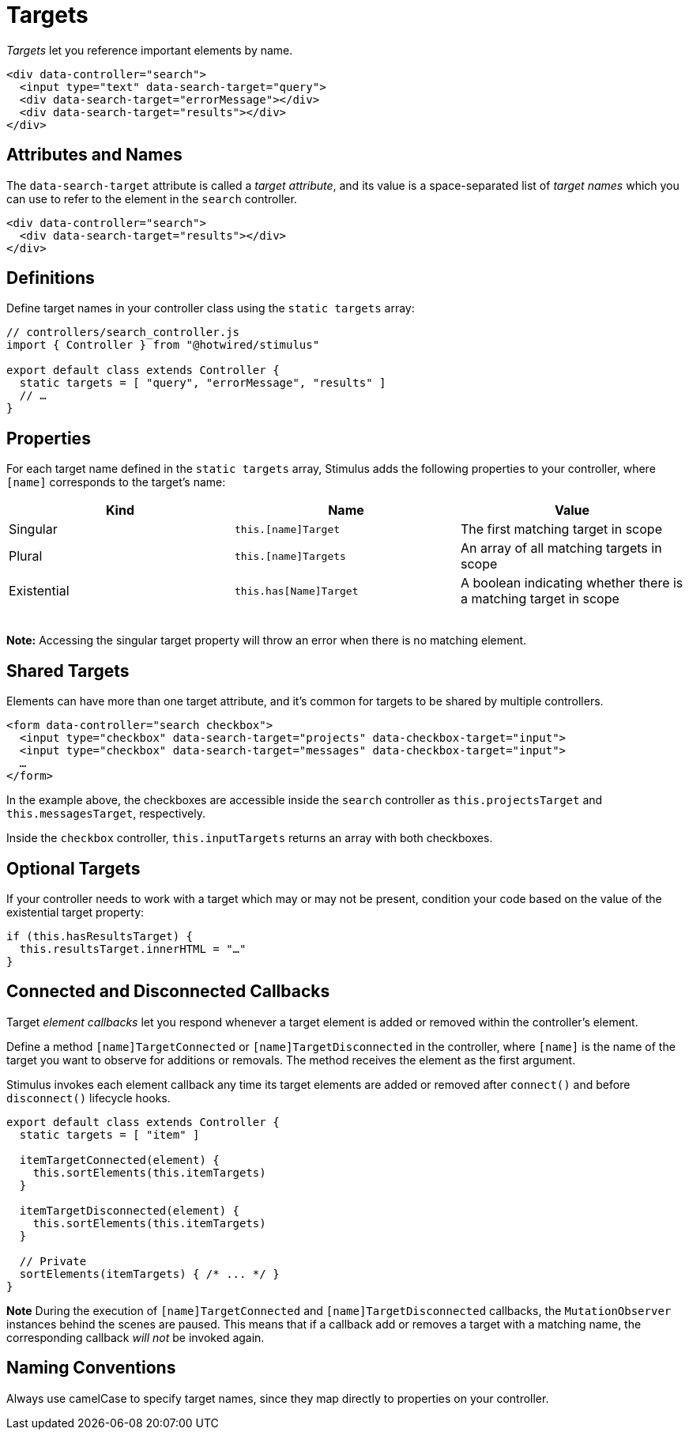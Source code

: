 = Targets
:order: 3
:permalink: /reference/targets.html

_Targets_ let you reference important elements by name.+++<meta data-controller="callout" data-callout-text-value="search.query">++++++</meta>++++++<meta data-controller="callout" data-callout-text-value="search.errorMessage">++++++</meta>++++++<meta data-controller="callout" data-callout-text-value="search.results">++++++</meta>+++

[,html]
----
<div data-controller="search">
  <input type="text" data-search-target="query">
  <div data-search-target="errorMessage"></div>
  <div data-search-target="results"></div>
</div>
----

== Attributes and Names

The `data-search-target` attribute is called a _target attribute_, and its value is a space-separated list of _target names_ which you can use to refer to the element in the `search` controller.+++<meta data-controller="callout" data-callout-text-value="search">++++++</meta>++++++<meta data-controller="callout" data-callout-text-value="results">++++++</meta>+++

[,html]
----
<div data-controller="s​earch">
  <div data-search-target="results"></div>
</div>
----

== Definitions

Define target names in your controller class using the `static targets` array:

[,js]
----
// controllers/search_controller.js
import { Controller } from "@hotwired/stimulus"

export default class extends Controller {
  static targets = [ "query", "errorMessage", "results" ]
  // …
}
----

== Properties

For each target name defined in the `static targets` array, Stimulus adds the following properties to your controller, where `[name]` corresponds to the target's name:

|===
| Kind | Name | Value

| Singular
| `this.[name]Target`
| The first matching target in scope

| Plural
| `this.[name]Targets`
| An array of all matching targets in scope

| Existential
| `this.has[Name]Target`
| A boolean indicating whether there is a matching target in scope
|===

{blank} +
*Note:* Accessing the singular target property will throw an error when there is no matching element.

== Shared Targets

Elements can have more than one target attribute, and it's common for targets to be shared by multiple controllers.+++<meta data-controller="callout" data-callout-text-value="data-search-target=&quot;projects&quot;">++++++</meta>++++++<meta data-controller="callout" data-callout-text-value="data-search-target=&quot;messages&quot;">++++++</meta>++++++<meta data-controller="callout" data-callout-text-value="data-checkbox-target=&quot;input&quot;">++++++</meta>+++

[,html]
----
<form data-controller="search checkbox">
  <input type="checkbox" data-search-target="projects" data-checkbox-target="input">
  <input type="checkbox" data-search-target="messages" data-checkbox-target="input">
  …
</form>
----

In the example above, the checkboxes are accessible inside the `search` controller as `this.projectsTarget` and `this.messagesTarget`, respectively.

Inside the `checkbox` controller, `this.inputTargets` returns an array with both checkboxes.

== Optional Targets

If your controller needs to work with a target which may or may not be present, condition your code based on the value of the existential target property:

[,js]
----
if (this.hasResultsTarget) {
  this.resultsTarget.innerHTML = "…"
}
----

== Connected and Disconnected Callbacks

Target _element callbacks_ let you respond whenever a target element is added or
removed within the controller's element.

Define a method `[name]TargetConnected` or `[name]TargetDisconnected` in the controller, where `[name]` is the name of the target you want to observe for additions or removals. The method receives the element as the first argument.

Stimulus invokes each element callback any time its target elements are added or removed after `connect()` and before `disconnect()` lifecycle hooks.

[,js]
----
export default class extends Controller {
  static targets = [ "item" ]

  itemTargetConnected(element) {
    this.sortElements(this.itemTargets)
  }

  itemTargetDisconnected(element) {
    this.sortElements(this.itemTargets)
  }

  // Private
  sortElements(itemTargets) { /* ... */ }
}
----

*Note* During the execution of `[name]TargetConnected` and
`[name]TargetDisconnected` callbacks, the `MutationObserver` instances behind
the scenes are paused. This means that if a callback add or removes a target
with a matching name, the corresponding callback _will not_ be invoked again.

== Naming Conventions

Always use camelCase to specify target names, since they map directly to properties on your controller.
